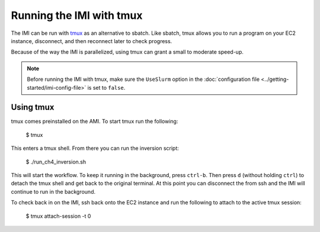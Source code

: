 Running the IMI with tmux
=========================

The IMI can be run with `tmux <https://man7.org/linux/man-pages/man1/tmux.1.html>`_ as an alternative to sbatch. Like sbatch, tmux
allows you to run a program on your EC2 instance, disconnect, and then reconnect later to check progress. 

Because of the way the IMI is parallelized, using tmux can grant a small to moderate speed-up.

.. note::
    Before running the IMI with tmux, make sure the ``UseSlurm`` option in the :doc:`configuration file <../getting-started/imi-config-file>` 
    is set to ``false``.

Using tmux
----------
tmux comes preinstalled on the AMI. To start tmux run the following:

    $ tmux 

This enters a tmux shell. From there you can run the inversion script:
    
    $ ./run_ch4_inversion.sh
    
This will start the workflow. To keep it running in the background, press ``ctrl-b``. 
Then press ``d`` (without holding ``ctrl``) to detach the tmux shell and get back to the original terminal.
At this point you can disconnect the from ssh and the IMI will continue to run in the background.

To check back in on the IMI, ssh back onto the EC2 instance and run the following to attach to the active tmux session:
    
    $ tmux attach-session -t 0
